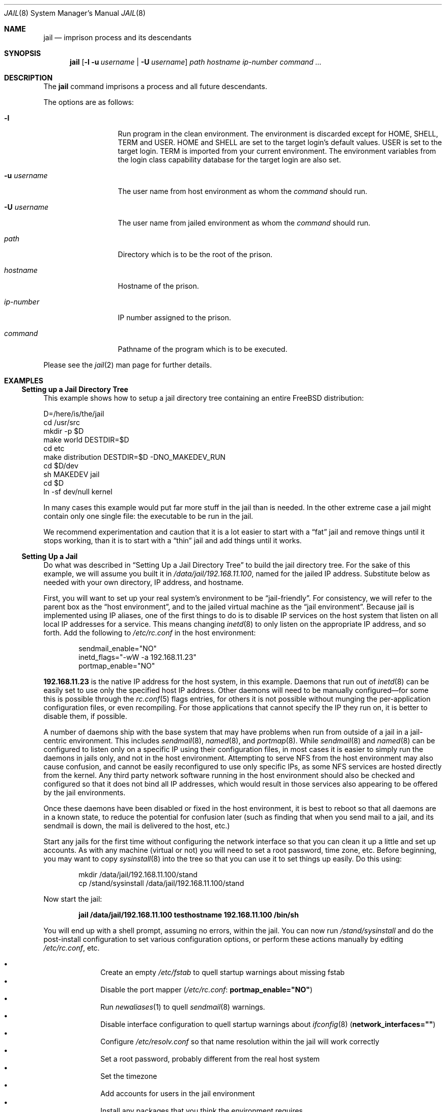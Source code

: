 .\"
.\" Copyright (c) 2000 Robert N. M. Watson
.\" All rights reserved.
.\"
.\" Redistribution and use in source and binary forms, with or without
.\" modification, are permitted provided that the following conditions
.\" are met:
.\" 1. Redistributions of source code must retain the above copyright
.\"    notice, this list of conditions and the following disclaimer.
.\" 2. Redistributions in binary form must reproduce the above copyright
.\"    notice, this list of conditions and the following disclaimer in the
.\"    documentation and/or other materials provided with the distribution.
.\"
.\" THIS SOFTWARE IS PROVIDED BY THE AUTHOR AND CONTRIBUTORS ``AS IS'' AND
.\" ANY EXPRESS OR IMPLIED WARRANTIES, INCLUDING, BUT NOT LIMITED TO, THE
.\" IMPLIED WARRANTIES OF MERCHANTABILITY AND FITNESS FOR A PARTICULAR PURPOSE
.\" ARE DISCLAIMED.  IN NO EVENT SHALL THE AUTHOR OR CONTRIBUTORS BE LIABLE
.\" FOR ANY DIRECT, INDIRECT, INCIDENTAL, SPECIAL, EXEMPLARY, OR CONSEQUENTIAL
.\" DAMAGES (INCLUDING, BUT NOT LIMITED TO, PROCUREMENT OF SUBSTITUTE GOODS
.\" OR SERVICES; LOSS OF USE, DATA, OR PROFITS; OR BUSINESS INTERRUPTION)
.\" HOWEVER CAUSED AND ON ANY THEORY OF LIABILITY, WHETHER IN CONTRACT, STRICT
.\" LIABILITY, OR TORT (INCLUDING NEGLIGENCE OR OTHERWISE) ARISING IN ANY WAY
.\" OUT OF THE USE OF THIS SOFTWARE, EVEN IF ADVISED OF THE POSSIBILITY OF
.\" SUCH DAMAGE.
.\"
.\"
.\" ----------------------------------------------------------------------------
.\" "THE BEER-WARE LICENSE" (Revision 42):
.\" <phk@FreeBSD.ORG> wrote this file.  As long as you retain this notice you
.\" can do whatever you want with this stuff. If we meet some day, and you think
.\" this stuff is worth it, you can buy me a beer in return.   Poul-Henning Kamp
.\" ----------------------------------------------------------------------------
.\"
.\" $FreeBSD: src/usr.sbin/jail/jail.8,v 1.13.2.17 2004/09/14 06:35:59 maxim Exp $
.\"
.Dd December 12, 2001
.Dt JAIL 8
.Os
.Sh NAME
.Nm jail
.Nd "imprison process and its descendants"
.Sh SYNOPSIS
.Nm
.Op Fl l Fl u Ar username | Fl U Ar username
.Ar path hostname ip-number command ...
.Sh DESCRIPTION
The
.Nm
command imprisons a process and all future descendants.
.Pp
The options are as follows:
.Bl -tag -width ".Fl u Ar username"
.It Fl l
Run program in the clean environment.
The environment is discarded except for
.Ev HOME ,
.Ev SHELL ,
.Ev TERM
and
.Ev USER .
.Ev HOME
and
.Ev SHELL
are set to the target login's default values.
.Ev USER
is set to the target login.
.Ev TERM
is imported from your current environment.
The environment variables from the login class capability database for the
target login are also set.
.It Fl u Ar username
The user name from host environment as whom the
.Ar command
should run.
.It Fl U Ar username
The user name from jailed environment as whom the
.Ar command
should run.
.It Ar path
Directory which is to be the root of the prison.
.It Ar hostname
Hostname of the prison.
.It Ar ip-number
IP number assigned to the prison.
.It Ar command
Pathname of the program which is to be executed.
.El
.Pp
Please see the
.Xr jail 2
man page for further details.
.Sh EXAMPLES
.Ss "Setting up a Jail Directory Tree"
This example shows how to setup a jail directory tree
containing an entire
.Fx
distribution:
.Bd -literal
D=/here/is/the/jail
cd /usr/src
mkdir -p $D
make world DESTDIR=$D
cd etc
make distribution DESTDIR=$D -DNO_MAKEDEV_RUN
cd $D/dev
sh MAKEDEV jail
cd $D
ln -sf dev/null kernel
.Ed
.Pp
In many cases this example would put far more stuff in the jail than is needed.
In the other extreme case a jail might contain only one single file:
the executable to be run in the jail.
.Pp
We recommend experimentation and caution that it is a lot easier to
start with a
.Dq fat
jail and remove things until it stops working,
than it is to start with a
.Dq thin
jail and add things until it works.
.Ss "Setting Up a Jail"
Do what was described in
.Sx "Setting Up a Jail Directory Tree"
to build the jail directory tree.
For the sake of this example, we will
assume you built it in
.Pa /data/jail/192.168.11.100 ,
named for the jailed IP address.
Substitute below as needed with your
own directory, IP address, and hostname.
.Pp
First, you will want to set up your real system's environment to be
.Dq jail-friendly .
For consistency, we will refer to the parent box as the
.Dq "host environment" ,
and to the jailed virtual machine as the
.Dq "jail environment" .
Because jail is implemented using IP aliases, one of the first things to do
is to disable IP services on the host system that listen on all local
IP addresses for a service.
This means changing
.Xr inetd 8
to only listen on the
appropriate IP address, and so forth.
Add the following to
.Pa /etc/rc.conf
in the host environment:
.Bd -literal -offset indent
sendmail_enable="NO"
inetd_flags="-wW -a 192.168.11.23"
portmap_enable="NO"
.Ed
.Pp
.Li 192.168.11.23
is the native IP address for the host system, in this example.
Daemons that run out of
.Xr inetd 8
can be easily set to use only the specified host IP address.
Other daemons
will need to be manually configured\(emfor some this is possible through
the
.Xr rc.conf 5
flags entries, for others it is not possible without munging
the per-application configuration files, or even recompiling.
For those
applications that cannot specify the IP they run on, it is better to disable
them, if possible.
.Pp
A number of daemons ship with the base system that may have problems when
run from outside of a jail in a jail-centric environment.
This includes
.Xr sendmail 8 ,
.Xr named 8 ,
and
.Xr portmap 8 .
While
.Xr sendmail 8
and
.Xr named 8
can be configured to listen only on a specific
IP using their configuration files, in most cases it is easier to simply
run the daemons in jails only, and not in the host environment.
Attempting to serve
NFS from the host environment may also cause confusion, and cannot be
easily reconfigured to use only specific IPs, as some NFS services are
hosted directly from the kernel.
Any third party network software running
in the host environment should also be checked and configured so that it
does not bind all IP addresses, which would result in those services also
appearing to be offered by the jail environments.
.Pp
Once
these daemons have been disabled or fixed in the host environment, it is
best to reboot so that all daemons are in a known state, to reduce the
potential for confusion later (such as finding that when you send mail
to a jail, and its sendmail is down, the mail is delivered to the host,
etc.)
.Pp
Start any jails for the first time without configuring the network
interface so that you can clean it up a little and set up accounts.
As
with any machine (virtual or not) you will need to set a root password, time
zone, etc.
Before beginning, you may want to copy
.Xr sysinstall 8
into the tree so that you can use it to set things up easily.
Do this using:
.Bd -literal -offset indent
mkdir /data/jail/192.168.11.100/stand
cp /stand/sysinstall /data/jail/192.168.11.100/stand
.Ed
.Pp
Now start the jail:
.Pp
.Dl "jail /data/jail/192.168.11.100 testhostname 192.168.11.100 /bin/sh"
.Pp
You will end up with a shell prompt, assuming no errors, within the jail.
You can now run
.Pa /stand/sysinstall
and do the post-install configuration to set various configuration options,
or perform these actions manually by editing
.Pa /etc/rc.conf ,
etc.
.Pp
.Bl -bullet -offset indent -compact
.It
Create an empty
.Pa /etc/fstab
to quell startup warnings about missing fstab
.It
Disable the port mapper
.Pa ( /etc/rc.conf :
.Li portmap_enable="NO" )
.It
Run
.Xr newaliases 1
to quell
.Xr sendmail 8
warnings.
.It
Disable interface configuration to quell startup warnings about
.Xr ifconfig 8
.Pq Li network_interfaces=""
.It
Configure
.Pa /etc/resolv.conf
so that name resolution within the jail will work correctly
.It
Set a root password, probably different from the real host system
.It
Set the timezone
.It
Add accounts for users in the jail environment
.It
Install any packages that you think the environment requires
.El
.Pp
You may also want to perform any package-specific configuration (web servers,
SSH servers, etc), patch up
.Pa /etc/syslog.conf
so it logs as you would like, etc.
.Pp
Exit from the shell, and the jail will be shut down.
.Ss "Starting the Jail"
You are now ready to restart the jail and bring up the environment with
all of its daemons and other programs.
To do this, first bring up the
virtual host interface, and then start the jail's
.Pa /etc/rc
script from within the jail.
.Pp
NOTE: If you plan to allow untrusted users to have root access inside the
jail, you may wish to consider setting the
.Va jail.set_hostname_allowed
to 0.
Please see the management reasons why this is a good idea.
If you do decide to set this variable,
it must be set before starting any jails, and once each boot.
.Bd -literal -offset indent
ifconfig ed0 inet alias 192.168.11.100/32
mount -t procfs proc /data/jail/192.168.11.100/proc
jail /data/jail/192.168.11.100 testhostname 192.168.11.100 \\
	/bin/sh /etc/rc
.Ed
.Pp
A few warnings will be produced, because most
.Xr sysctl 8
configuration variables cannot be set from within the jail, as they are
global across all jails and the host environment.
However, it should all
work properly.
You should be able to see
.Xr inetd 8 ,
.Xr syslogd 8 ,
and other processes running within the jail using
.Xr ps 1 ,
with the
.Ql J
flag appearing beside jailed processes.
You should also be able to
.Xr telnet 1
to the hostname or IP address of the jailed environment, and log
in using the accounts you created previously.
.Ss "Managing the Jail"
Normal machine shutdown commands, such as
.Xr halt 8 ,
.Xr reboot 8 ,
and
.Xr shutdown 8 ,
cannot be used successfully within the jail.
To kill all processes in a
jail, you may log into the jail and, as root, use one of the following
commands, depending on what you want to accomplish:
.Pp
.Bd -literal -offset indent
kill -TERM -1
kill -KILL -1
.Ed
.Pp
This will send the
.Dv SIGTERM
or
.Dv SIGKILL
signals to all processes in the jail from within the jail.
Depending on
the intended use of the jail, you may also want to run
.Pa /etc/rc.shutdown
from within the jail.
Currently there is no way to insert new processes
into a jail, so you must first log into the jail before performing these
actions.
.Pp
To kill processes from outside the jail, you must individually identify the
PID of each process to be killed.
The
.Pa /proc/ Ns Ar pid Ns Pa /status
file contains, as its last field, the hostname of the jail in which the
process runs, or
.Dq Li -
to indicate that the process is not running within a jail.
The
.Xr ps 1
command also shows a
.Ql J
flag for processes in a jail.
However, the hostname for a jail may be, by
default, modified from within the jail, so the
.Pa /proc
status entry is unreliable by default.
To disable the setting of the hostname
from within a jail, set the
.Va jail.set_hostname_allowed
sysctl variable in the host environment to 0, which will affect all jails.
You can have this sysctl set on each boot using
.Xr sysctl.conf 5 .
Just add the following line to
.Pa /etc/sysctl.conf :
.Pp
.Dl jail.set_hostname_allowed=0
.Pp
In a future version of
.Fx ,
the mechanisms for managing jails will be
more refined.
.Ss "Sysctl MIB Entries"
Certain aspects of the jail containments environment may be modified from
the host environment using
.Xr sysctl 8
MIB variables.
Currently, these variables affect all jails on the system, although in
the future this functionality may be finer grained.
.Bl -tag -width XXX
.It Va jail.set_hostname_allowed
This MIB entry determines whether or not processes within a jail are
allowed to change their hostname via
.Xr hostname 1
or
.Xr sethostname 3 .
In the current jail implementation, the ability to set the hostname from
within the jail can impact management tools relying on the accuracy of jail
information in
.Pa /proc .
As such, this should be disabled in environments where privileged access to
jails is given out to untrusted parties.
.It Va jail.socket_unixiproute_only
The jail functionality binds an IPv4 address to each jail, and limits
access to other network addresses in the IPv4 space that may be available
in the host environment.
However, jail is not currently able to limit access to other network
protocol stacks that have not had jail functionality added to them.
As such, by default, processes within jails may only access protocols
in the following domains:
.Dv PF_LOCAL , PF_INET ,
and
.Dv PF_ROUTE ,
permitting them access to
.Ux
domain sockets,
IPv4 addresses, and routing sockets.
To enable access to other domains, this MIB variable may be set to
0.
.It Va jail.sysvipc_allowed
This MIB entry determines whether or not processes within a jail have access
to System V IPC primitives.
In the current jail implementation, System V primitives share a single
namespace across the host and jail environments, meaning that processes
within a jail would be able to communicate with (and potentially interfere
with) processes outside of the jail, and in other jails.
As such, this functionality is disabled by default, but can be enabled
by setting this MIB entry to 1.
.El
.Sh SEE ALSO
.Xr newaliases 1 ,
.Xr ps 1 ,
.Xr chroot 2 ,
.Xr jail 2 ,
.Xr procfs 5 ,
.Xr rc.conf 5 ,
.Xr sysctl.conf 5 ,
.Xr halt 8 ,
.Xr inetd 8 ,
.Xr named 8 ,
.Xr portmap 8 ,
.Xr reboot 8 ,
.Xr sendmail 8 ,
.Xr shutdown 8 ,
.Xr sysctl 8 ,
.Xr syslogd 8
.Sh HISTORY
The
.Nm
command appeared in
.Fx 4.0 .
.Sh AUTHORS
.An -nosplit
The jail feature was written by
.An Poul-Henning Kamp
for R&D Associates
.Pa http://www.rndassociates.com/
who contributed it to
.Fx .
.Pp
.An Robert Watson
wrote the extended documentation, found a few bugs, added
a few new features, and cleaned up the userland jail environment.
.Sh BUGS
Jail currently lacks strong management functionality, such as the ability
to deliver signals to all processes in a jail, and to allow access to
specific jail information via
.Xr ps 1
as opposed to
.Xr procfs 5 .
Similarly, it might be a good idea to add an
address alias flag such that daemons listening on all IPs
.Pq Dv INADDR_ANY
will not bind on that address, which would facilitate building a safe
host environment such that host daemons do not impose on services offered
from within jails.
Currently, the simplist answer is to minimize services
offered on the host, possibly limiting it to services offered from
.Xr inetd 8
which is easily configurable.
